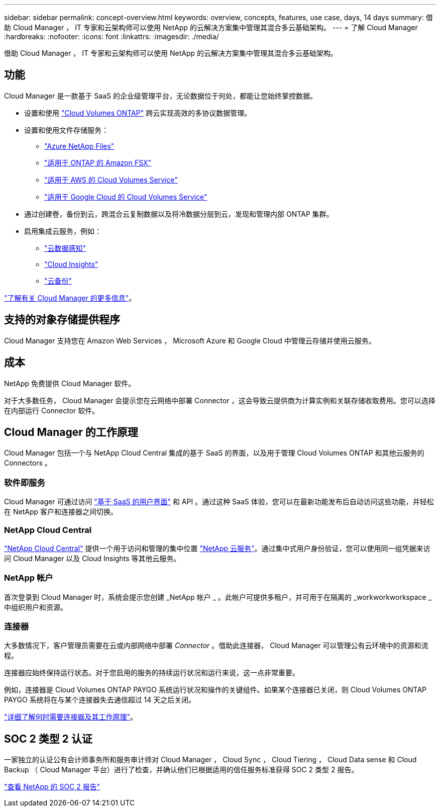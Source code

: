 ---
sidebar: sidebar 
permalink: concept-overview.html 
keywords: overview, concepts, features, use case, days, 14 days 
summary: 借助 Cloud Manager ， IT 专家和云架构师可以使用 NetApp 的云解决方案集中管理其混合多云基础架构。 
---
= 了解 Cloud Manager
:hardbreaks:
:nofooter: 
:icons: font
:linkattrs: 
:imagesdir: ./media/


借助 Cloud Manager ， IT 专家和云架构师可以使用 NetApp 的云解决方案集中管理其混合多云基础架构。



== 功能

Cloud Manager 是一款基于 SaaS 的企业级管理平台，无论数据位于何处，都能让您始终掌控数据。

* 设置和使用 https://cloud.netapp.com/ontap-cloud["Cloud Volumes ONTAP"^] 跨云实现高效的多协议数据管理。
* 设置和使用文件存储服务：
+
** https://cloud.netapp.com/azure-netapp-files["Azure NetApp Files"^]
** https://cloud.netapp.com/fsx-for-ontap["适用于 ONTAP 的 Amazon FSX"^]
** https://cloud.netapp.com/cloud-volumes-service-for-aws["适用于 AWS 的 Cloud Volumes Service"^]
** https://cloud.netapp.com/cloud-volumes-service-for-gcp["适用于 Google Cloud 的 Cloud Volumes Service"^]


* 通过创建卷，备份到云，跨混合云复制数据以及将冷数据分层到云，发现和管理内部 ONTAP 集群。
* 启用集成云服务，例如：
+
** https://cloud.netapp.com/cloud-compliance["云数据感知"^]
** https://cloud.netapp.com/cloud-insights["Cloud Insights"^]
** https://cloud.netapp.com/cloud-backup-service["云备份"^]




https://cloud.netapp.com/cloud-manager["了解有关 Cloud Manager 的更多信息"^]。



== 支持的对象存储提供程序

Cloud Manager 支持您在 Amazon Web Services ， Microsoft Azure 和 Google Cloud 中管理云存储并使用云服务。



== 成本

NetApp 免费提供 Cloud Manager 软件。

对于大多数任务， Cloud Manager 会提示您在云网络中部署 Connector ，这会导致云提供商为计算实例和关联存储收取费用。您可以选择在内部运行 Connector 软件。



== Cloud Manager 的工作原理

Cloud Manager 包括一个与 NetApp Cloud Central 集成的基于 SaaS 的界面，以及用于管理 Cloud Volumes ONTAP 和其他云服务的 Connectors 。



=== 软件即服务

Cloud Manager 可通过访问 https://cloudmanager.netapp.com["基于 SaaS 的用户界面"^] 和 API 。通过这种 SaaS 体验，您可以在最新功能发布后自动访问这些功能，并轻松在 NetApp 客户和连接器之间切换。



=== NetApp Cloud Central

https://cloud.netapp.com["NetApp Cloud Central"^] 提供一个用于访问和管理的集中位置 https://www.netapp.com/us/products/cloud-services/use-cases-for-netapp-cloud-services.aspx["NetApp 云服务"^]。通过集中式用户身份验证，您可以使用同一组凭据来访问 Cloud Manager 以及 Cloud Insights 等其他云服务。



=== NetApp 帐户

首次登录到 Cloud Manager 时，系统会提示您创建 _NetApp 帐户 _ 。此帐户可提供多租户，并可用于在隔离的 _workworkworkspace _ 中组织用户和资源。



=== 连接器

大多数情况下，客户管理员需要在云或内部网络中部署 _Connector_ 。借助此连接器， Cloud Manager 可以管理公有云环境中的资源和流程。

连接器应始终保持运行状态。对于您启用的服务的持续运行状况和运行来说，这一点非常重要。

例如，连接器是 Cloud Volumes ONTAP PAYGO 系统运行状况和操作的关键组件。如果某个连接器已关闭，则 Cloud Volumes ONTAP PAYGO 系统将在与某个连接器失去通信超过 14 天之后关闭。

link:concept-connectors.html["详细了解何时需要连接器及其工作原理"]。



== SOC 2 类型 2 认证

一家独立的认证公有会计师事务所和服务审计师对 Cloud Manager ， Cloud Sync ， Cloud Tiering ， Cloud Data sense 和 Cloud Backup （ Cloud Manager 平台）进行了检查，并确认他们已根据适用的信任服务标准获得 SOC 2 类型 2 报告。

https://www.netapp.com/company/trust-center/compliance/soc-2/["查看 NetApp 的 SOC 2 报告"^]
